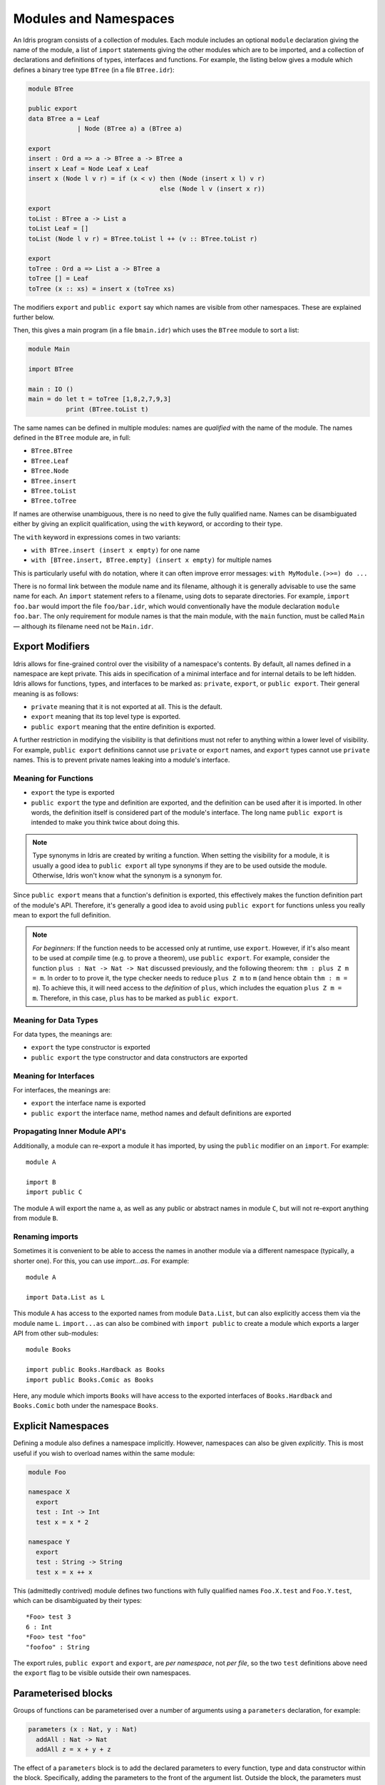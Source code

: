 .. _sect-namespaces:

**********************
Modules and Namespaces
**********************

An Idris program consists of a collection of modules. Each module
includes an optional ``module`` declaration giving the name of the
module, a list of ``import`` statements giving the other modules which
are to be imported, and a collection of declarations and definitions of
types, interfaces and functions. For example, the listing below gives a
module which defines a binary tree type ``BTree`` (in a file
``BTree.idr``):

.. code-block:: idris

    module BTree

    public export
    data BTree a = Leaf
                 | Node (BTree a) a (BTree a)

    export
    insert : Ord a => a -> BTree a -> BTree a
    insert x Leaf = Node Leaf x Leaf
    insert x (Node l v r) = if (x < v) then (Node (insert x l) v r)
                                       else (Node l v (insert x r))

    export
    toList : BTree a -> List a
    toList Leaf = []
    toList (Node l v r) = BTree.toList l ++ (v :: BTree.toList r)

    export
    toTree : Ord a => List a -> BTree a
    toTree [] = Leaf
    toTree (x :: xs) = insert x (toTree xs)

The modifiers ``export`` and ``public export`` say which names are visible
from other namespaces. These are explained further below.

Then, this gives a main program (in a file
``bmain.idr``) which uses the ``BTree`` module to sort a list:

.. code-block:: idris

    module Main

    import BTree

    main : IO ()
    main = do let t = toTree [1,8,2,7,9,3]
              print (BTree.toList t)

The same names can be defined in multiple modules: names are *qualified* with
the name of the module. The names defined in the ``BTree`` module are, in full:

+ ``BTree.BTree``
+ ``BTree.Leaf``
+ ``BTree.Node``
+ ``BTree.insert``
+ ``BTree.toList``
+ ``BTree.toTree``

If names are otherwise unambiguous, there is no need to give the fully
qualified name. Names can be disambiguated either by giving an explicit
qualification, using the ``with`` keyword, or according to their type.

The ``with`` keyword in expressions comes in two variants:

* ``with BTree.insert (insert x empty)`` for one name
* ``with [BTree.insert, BTree.empty] (insert x empty)`` for multiple names

This is particularly useful with ``do`` notation, where it can often improve
error messages: ``with MyModule.(>>=) do ...``

There is no formal link between the module name and its filename,
although it is generally advisable to use the same name for each. An
``import`` statement refers to a filename, using dots to separate
directories. For example, ``import foo.bar`` would import the file
``foo/bar.idr``, which would conventionally have the module declaration
``module foo.bar``. The only requirement for module names is that the
main module, with the ``main`` function, must be called
``Main`` — although its filename need not be ``Main.idr``.

Export Modifiers
================

Idris allows for fine-grained control over the visibility of a
namespace's contents. By default, all names defined in a namespace are kept
private.  This aids in specification of a minimal interface and for
internal details to be left hidden. Idris allows for functions,
types, and interfaces to be marked as: ``private``, ``export``, or
``public export``. Their general meaning is as follows:

- ``private`` meaning that it is not exported at all. This is the default.

- ``export`` meaning that its top level type is exported.

- ``public export`` meaning that the entire definition is exported.

A further restriction in modifying the visibility is that definitions must not
refer to anything within a lower level of visibility. For example, ``public
export`` definitions cannot use ``private`` or ``export`` names, and ``export``
types cannot use ``private`` names. This is to prevent private names leaking
into a module's interface.

Meaning for Functions
---------------------

- ``export`` the type is exported

- ``public export`` the type and definition are exported, and the
  definition can be used after it is imported. In other words, the
  definition itself is considered part of the module's interface. The
  long name ``public export`` is intended to make you think twice
  about doing this.

.. note::

   Type synonyms in Idris are created by writing a function. When
   setting the visibility for a module, it is usually a good idea to
   ``public export`` all type synonyms if they are to be used outside
   the module. Otherwise, Idris won't know what the synonym is a
   synonym for.

Since ``public export`` means that a function's definition is exported,
this effectively makes the function definition part of the module's API.
Therefore, it's generally a good idea to avoid using ``public export`` for
functions unless you really mean to export the full definition.

.. note::
    *For beginners*:
    If the function needs to be accessed only at runtime, use ``export``.
    However, if it's also meant to be used at *compile* time (e.g. to prove
    a theorem), use ``public export``.
    For example, consider the function ``plus : Nat -> Nat -> Nat`` discussed
    previously, and the following theorem: ``thm : plus Z m = m``.
    In order to to prove it, the type checker needs to reduce ``plus Z m`` to ``m``
    (and hence obtain ``thm : m = m``).
    To achieve this, it will need access to the *definition* of ``plus``,
    which includes the equation ``plus Z m = m``.
    Therefore, in this case, ``plus`` has to be marked as ``public export``.

Meaning for Data Types
----------------------

For data types, the meanings are:

- ``export`` the type constructor is exported

- ``public export`` the type constructor and data constructors are exported


Meaning for Interfaces
----------------------

For interfaces, the meanings are:

- ``export`` the interface name is exported

- ``public export`` the interface name, method names and default
  definitions are exported

Propagating Inner Module API's
-------------------------------

Additionally, a module can re-export a module it has imported, by using
the ``public`` modifier on an ``import``. For example:

::

    module A

    import B
    import public C

The module ``A`` will export the name ``a``, as well as any public or
abstract names in module ``C``, but will not re-export anything from
module ``B``.

Renaming imports
----------------

Sometimes it is convenient to be able to access the names in another module
via a different namespace (typically, a shorter one). For this, you can
use `import...as`. For example:

::

    module A

    import Data.List as L

This module ``A`` has access to the exported names from module ``Data.List``,
but can also explicitly access them via the module name ``L``. ``import...as``
can also be combined with ``import public`` to create a module which exports
a larger API from other sub-modules:

::

    module Books

    import public Books.Hardback as Books
    import public Books.Comic as Books

Here, any module which imports ``Books`` will have access to the exported
interfaces of ``Books.Hardback`` and ``Books.Comic`` both under the namespace
``Books``.

Explicit Namespaces
===================

Defining a module also defines a namespace implicitly. However,
namespaces can also be given *explicitly*. This is most useful if you
wish to overload names within the same module:

.. code-block:: idris

    module Foo

    namespace X
      export
      test : Int -> Int
      test x = x * 2

    namespace Y
      export
      test : String -> String
      test x = x ++ x

This (admittedly contrived) module defines two functions with fully
qualified names ``Foo.X.test`` and ``Foo.Y.test``, which can be
disambiguated by their types:

::

    *Foo> test 3
    6 : Int
    *Foo> test "foo"
    "foofoo" : String

The export rules, ``public export`` and ``export``, are *per namespace*,
not *per file*, so the two ``test`` definitions above need the ``export``
flag to be visible outside their own namespaces.

Parameterised blocks
====================

Groups of functions can be parameterised over a number of arguments
using a ``parameters`` declaration, for example:

.. code-block:: idris

    parameters (x : Nat, y : Nat)
      addAll : Nat -> Nat
      addAll z = x + y + z

The effect of a ``parameters`` block is to add the declared parameters
to every function, type and data constructor within the
block. Specifically, adding the parameters to the front of the
argument list. Outside the block, the parameters must be given
explicitly. The ``addAll`` function, when called from the REPL, will
thus have the following type signature.

::

    *params> :t addAll
    addAll : Nat -> Nat -> Nat -> Nat

and the following definition.

.. code-block:: idris

    addAll : (x : Nat) -> (y : Nat) -> (z : Nat) -> Nat
    addAll x y z = x + y + z

Parameters blocks can be nested, and can also include data declarations,
in which case the parameters are added explicitly to all type and data
constructors. They may also be dependent types with implicit arguments:

.. code-block:: idris

    parameters (y : Nat, xs : Vect x a)
      data Vects : Type -> Type where
        MkVects : Vect y a -> Vects a

      append : Vects a -> Vect (x + y) a
      append (MkVects ys) = xs ++ ys

To use ``Vects`` or ``append`` outside the block, we must also give the
``xs`` and ``y`` arguments. Here, we can use placeholders for the values
which can be inferred by the type checker:

::

    Main> show (append _ _ (MkVects _ [1,2,3] [4,5,6]))
    "[1, 2, 3, 4, 5, 6]"
